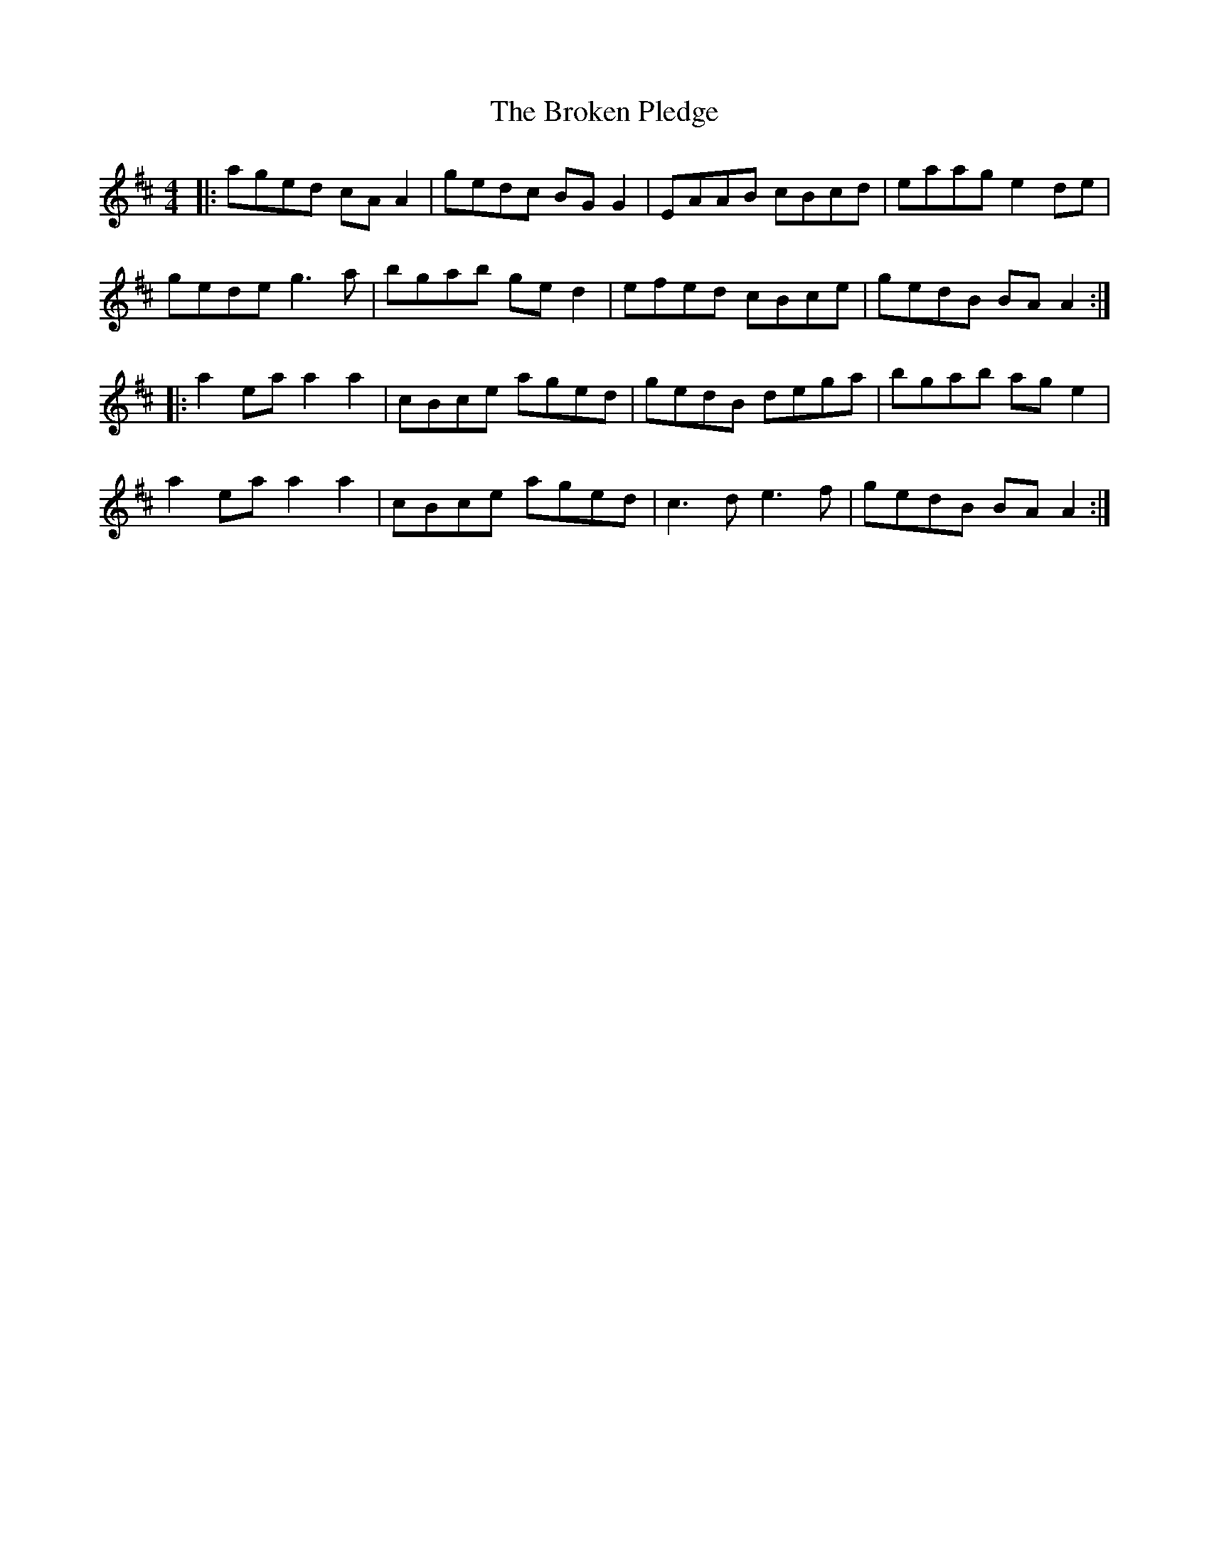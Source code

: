 X: 5246
T: Broken Pledge, The
R: reel
M: 4/4
K: Amixolydian
|:aged cAA2|gedc BGG2|EAAB cBcd|eaag e2de|
gede g3a|bgab ged2|efed cBce|gedB BAA2:|
|:a2ea a2a2|cBce aged|gedB dega|bgab age2|
a2ea a2a2|cBce aged|c3d e3f|gedB BAA2:|

